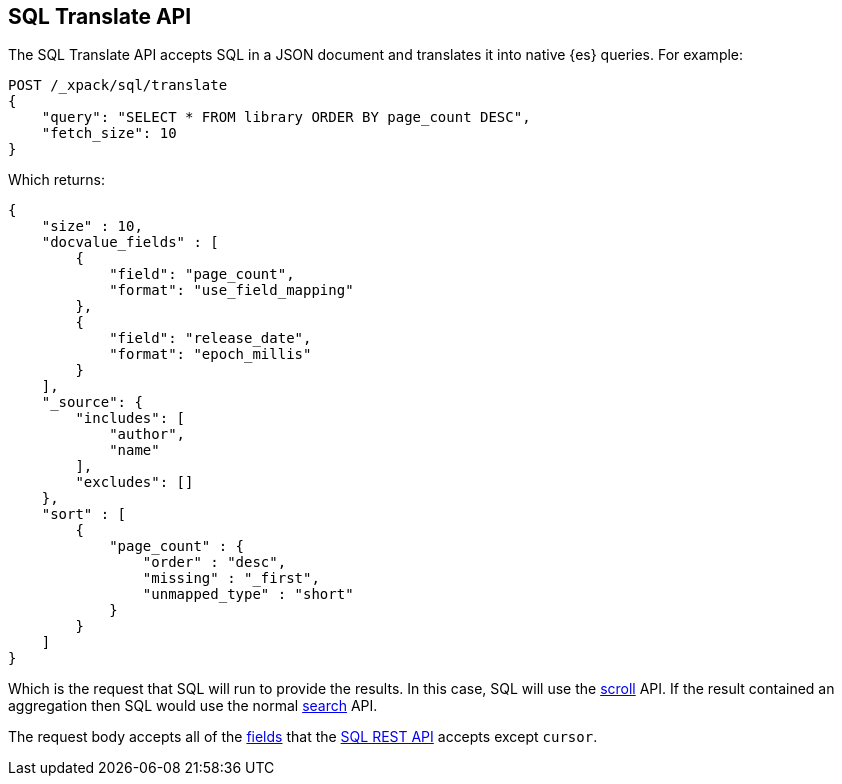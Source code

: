 [role="xpack"]
[testenv="basic"]
[[sql-translate]]
== SQL Translate API

The SQL Translate API accepts SQL in a JSON document and translates it
into native {es} queries. For example:

[source,js]
--------------------------------------------------
POST /_xpack/sql/translate
{
    "query": "SELECT * FROM library ORDER BY page_count DESC",
    "fetch_size": 10
}
--------------------------------------------------
// CONSOLE
// TEST[setup:library]

Which returns:

[source,js]
--------------------------------------------------
{
    "size" : 10,
    "docvalue_fields" : [
        {
            "field": "page_count",
            "format": "use_field_mapping"
        },
        {
            "field": "release_date",
            "format": "epoch_millis"
        }
    ],
    "_source": {
        "includes": [
            "author",
            "name"
        ],
        "excludes": []
    },
    "sort" : [
        {
            "page_count" : {
                "order" : "desc",
                "missing" : "_first",
                "unmapped_type" : "short"
            }
        }
    ]
}
--------------------------------------------------
// TESTRESPONSE

Which is the request that SQL will run to provide the results.
In this case, SQL will use the <<search-request-scroll,scroll>>
API. If the result contained an aggregation then SQL would use
the normal <<search-request-body,search>> API.

The request body accepts all of the <<sql-rest-fields,fields>> that
the <<sql-rest,SQL REST API>> accepts except `cursor`.
